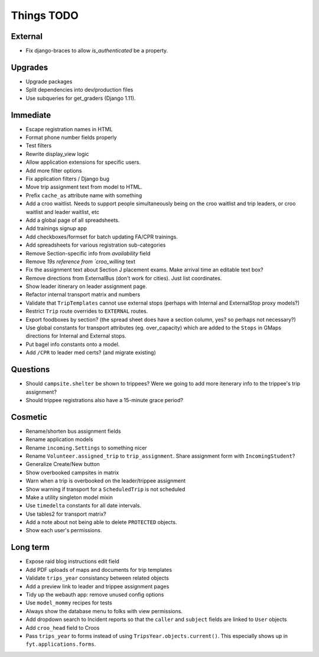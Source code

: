 Things TODO
===========

External
--------
* Fix django-braces to allow `is_authenticated` be a property.

Upgrades
--------
* Upgrade packages
* Split dependencies into dev/production files
* Use subqueries for get_graders (Django 1.11).

Immediate
---------
* Escape registration names in HTML
* Format phone number fields properly
* Test filters
* Rewrite display_view logic
* Allow application extensions for specific users.
* Add more filter options
* Fix application filters / Django bug
* Move trip assignment text from model to HTML.
* Prefix ``cache_as`` attribute name with something
* Add a croo waitlist. Needs to support people simultaneously being on the croo
  waitlist and trip leaders, or croo waitlist and leader waitlist, etc
* Add a global page of all spreadsheets.
* Add trainings signup app
* Add checkboxes/formset for batch updating FA/CPR trainings.
* Add spreadsheets for various registration sub-categories
* Remove Section-specific info from `availability` field
* Remove `19s reference from `croo_willing` text
* Fix the assignment text about Section J placement exams. Make arrival time an editable text box?
* Remove directions from ExternalBus (don't work for cities). Just list coordinates.
* Show leader itinerary on leader assignment page.
* Refactor internal transport matrix and numbers
* Validate that ``TripTemplates`` cannot use external stops (perhaps with Internal and ExternalStop proxy models?)
* Restrict ``Trip`` route overrides to ``EXTERNAL`` routes.
* Export foodboxes by section? (the spread sheet does have a section column, yes? so perhaps not necessary?)
* Use global constants for transport attributes (eg. over_capacity) which are added to the ``Stops`` in GMaps directions for Internal and External stops.
* Put bagel info constants onto a model.
* Add ``/CPR`` to leader med certs? (and migrate existing)

Questions
---------
* Should ``campsite.shelter`` be shown to trippees? Were we going to add more itenerary info to the trippee's trip assignment?
* Should trippee registrations also have a 15-minute grace period?

Cosmetic
--------
* Rename/shorten bus assignment fields
* Rename application models
* Rename ``incoming.Settings`` to something nicer
* Rename ``Volunteer.assigned_trip`` to ``trip_assignment``. Share assignment form with ``IncomingStudent``?
* Generalize Create/New button
* Show overbooked campsites in matrix
* Warn when a trip is overbooked on the leader/trippee assignment
* Show warning if transport for a ``ScheduledTrip`` is not scheduled
* Make a utility singleton model mixin
* Use ``timedelta`` constants for all date intervals.
* Use tables2 for transport matrix?
* Add a note about not being able to delete ``PROTECTED`` objects.
* Show each user's permissions.

Long term
---------
* Expose raid blog instructions edit field
* Add PDF uploads of maps and documents for trip templates
* Validate ``trips_year`` consistancy between related objects
* Add a preview link to leader and trippee assignment pages
* Tidy up the webauth app: remove unused config options
* Use ``model_mommy`` recipes for tests
* Always show the database menu to folks with view permissions.
* Add dropdown search to Incident reports so that the ``caller`` and ``subject`` fields are linked to ``User`` objects
* Add ``croo_head`` field to Croos
* Pass ``trips_year`` to forms instead of using ``TripsYear.objects.current()``. This especially shows up in ``fyt.applications.forms``.


.. todolist::
